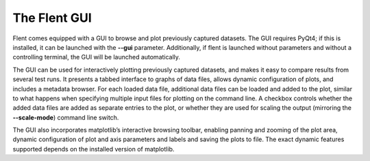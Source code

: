 The Flent GUI
=============

Flent comes equipped with a GUI to browse and plot previously captured
datasets. The GUI requires PyQt4; if this is installed, it can be
launched with the **--gui** parameter. Additionally, if flent is
launched without parameters and without a controlling terminal, the GUI
will be launched automatically.

The GUI can be used for interactively plotting previously captured
datasets, and makes it easy to compare results from several test runs.
It presents a tabbed interface to graphs of data files, allows dynamic
configuration of plots, and includes a metadata browser. For each loaded
data file, additional data files can be loaded and added to the plot,
similar to what happens when specifying multiple input files for
plotting on the command line. A checkbox controls whether the added data
files are added as separate entries to the plot, or whether they are
used for scaling the output (mirroring the **--scale-mode**) command
line switch.

The GUI also incorporates matplotlib’s interactive browsing toolbar,
enabling panning and zooming of the plot area, dynamic configuration of
plot and axis parameters and labels and saving the plots to file. The
exact dynamic features supported depends on the installed version of
matplotlib.
